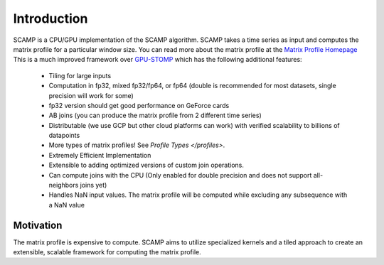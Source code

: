 Introduction
============

SCAMP is a CPU/GPU implementation of the SCAMP algorithm. SCAMP takes a time series as input and computes the matrix profile for a particular window size. You can read more about the matrix profile at the `Matrix Profile Homepage <http://www.cs.ucr.edu/~eamonn/MatrixProfile.html>`_
This is a much improved framework over `GPU-STOMP <https://github.com/zpzim/STOMPSelfJoin>`_ which has the following additional features:

  * Tiling for large inputs 
  * Computation in fp32, mixed fp32/fp64, or fp64 (double is recommended for most datasets, single precision will work for some)
  * fp32 version should get good performance on GeForce cards
  * AB joins (you can produce the matrix profile from 2 different time series)
  * Distributable (we use GCP but other cloud platforms can work) with verified scalability to billions of datapoints
  * More types of matrix profiles! See `Profile Types </profiles>`.
  * Extremely Efficient Implementation
  * Extensible to adding optimized versions of custom join operations.
  * Can compute joins with the CPU (Only enabled for double precision and does not support all-neighbors joins yet)
  * Handles NaN input values. The matrix profile will be computed while excluding any subsequence with a NaN value

Motivation
********** 

The matrix profile is expensive to compute. SCAMP aims to utilize specialized kernels and a tiled approach to create an extensible, scalable framework for computing the matrix profile.

